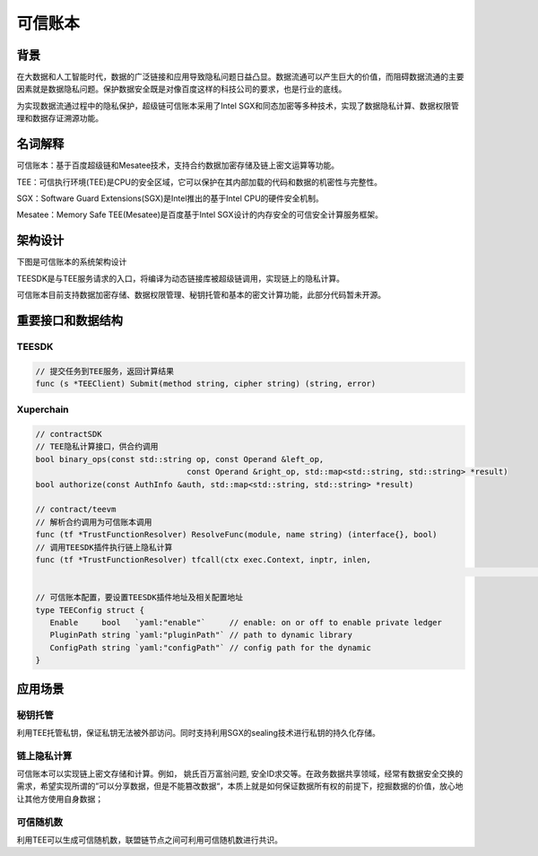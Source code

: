 .. _concepts/trusted-ledger:

可信账本
==================

背景
----------

在大数据和人工智能时代，数据的广泛链接和应用导致隐私问题日益凸显。数据流通可以产生巨大的价值，而阻碍数据流通的主要因素就是数据隐私问题。保护数据安全既是对像百度这样的科技公司的要求，也是行业的底线。

为实现数据流通过程中的隐私保护，超级链可信账本采用了Intel SGX和同态加密等多种技术，实现了数据隐私计算、数据权限管理和数据存证溯源功能。

名词解释
--------------

可信账本：基于百度超级链和Mesatee技术，支持合约数据加密存储及链上密文运算等功能。

TEE：可信执行环境(TEE)是CPU的安全区域，它可以保护在其内部加载的代码和数据的机密性与完整性。

SGX：Software Guard Extensions(SGX)是Intel推出的基于Intel CPU的硬件安全机制。

Mesatee：Memory Safe TEE(Mesatee)是百度基于Intel SGX设计的内存安全的可信安全计算服务框架。

架构设计
--------------

下图是可信账本的系统架构设计

.. image:: /images/trusted_ledger.png
	:align: center
	

TEESDK是与TEE服务请求的入口，将编译为动态链接库被超级链调用，实现链上的隐私计算。

可信账本目前支持数据加密存储、数据权限管理、秘钥托管和基本的密文计算功能，此部分代码暂未开源。

重要接口和数据结构
-------------------------

TEESDK
>>>>>>>>>>>

.. code-block:: go

    // 提交任务到TEE服务，返回计算结果
    func (s *TEEClient) Submit(method string, cipher string) (string, error) 


Xuperchain
>>>>>>>>>>>>>>>

.. code-block:: go

	// contractSDK
	// TEE隐私计算接口，供合约调用
	bool binary_ops(const std::string op, const Operand &left_op,
					const Operand &right_op, std::map<std::string, std::string> *result)
	bool authorize(const AuthInfo &auth, std::map<std::string, std::string> *result)

	// contract/teevm
	// 解析合约调用为可信账本调用
	func (tf *TrustFunctionResolver) ResolveFunc(module, name string) (interface{}, bool)   
	// 调用TEESDK插件执行链上隐私计算
	func (tf *TrustFunctionResolver) tfcall(ctx exec.Context, inptr, inlen, 
																					outpptr, outlenptr uint32) uint32

	// 可信账本配置，要设置TEESDK插件地址及相关配置地址
	type TEEConfig struct {
	   Enable     bool   `yaml:"enable"`     // enable: on or off to enable private ledger
	   PluginPath string `yaml:"pluginPath"` // path to dynamic library
	   ConfigPath string `yaml:"configPath"` // config path for the dynamic
	}


应用场景
--------------

秘钥托管
>>>>>>>>>>>>>

利用TEE托管私钥，保证私钥无法被外部访问。同时支持利用SGX的sealing技术进行私钥的持久化存储。

链上隐私计算
>>>>>>>>>>>>>>>>

可信账本可以实现链上密文存储和计算。例如， 姚氏百万富翁问题, 安全ID求交等。在政务数据共享领域，经常有数据安全交换的需求，希望实现所谓的”可以分享数据，但是不能篡改数据“，本质上就是如何保证数据所有权的前提下，挖掘数据的价值，放心地让其他方使用自身数据；

可信随机数
>>>>>>>>>>>>>>>

利用TEE可以生成可信随机数，联盟链节点之间可利用可信随机数进行共识。

